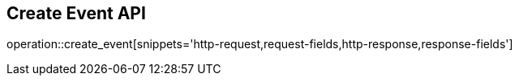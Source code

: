== Create Event API

operation::create_event[snippets='http-request,request-fields,http-response,response-fields']